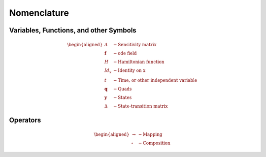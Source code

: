.. _nomenclature:
Nomenclature
============

Variables, Functions, and other Symbols
---------------------------------------

.. math::
    \begin{aligned}
        A &- \text{Sensitivity matrix} \\
        \mathbf{f} &- \text{ode field} \\
        H &- \text{Hamiltonian function} \\
        Id_x &- \text{Identity on x} \\
        t &- \text{Time, or other independent variable} \\
        \mathbf{q} &- \text{Quads} \\
        \mathbf{y} &- \text{States} \\
        \Delta &- \text{State-transition matrix}
    \end{aligned}

Operators
---------

.. math::
    \begin{aligned}
        \rightarrow &- \text{Mapping} \\
        \circ &- \text{Composition}
    \end{aligned}
